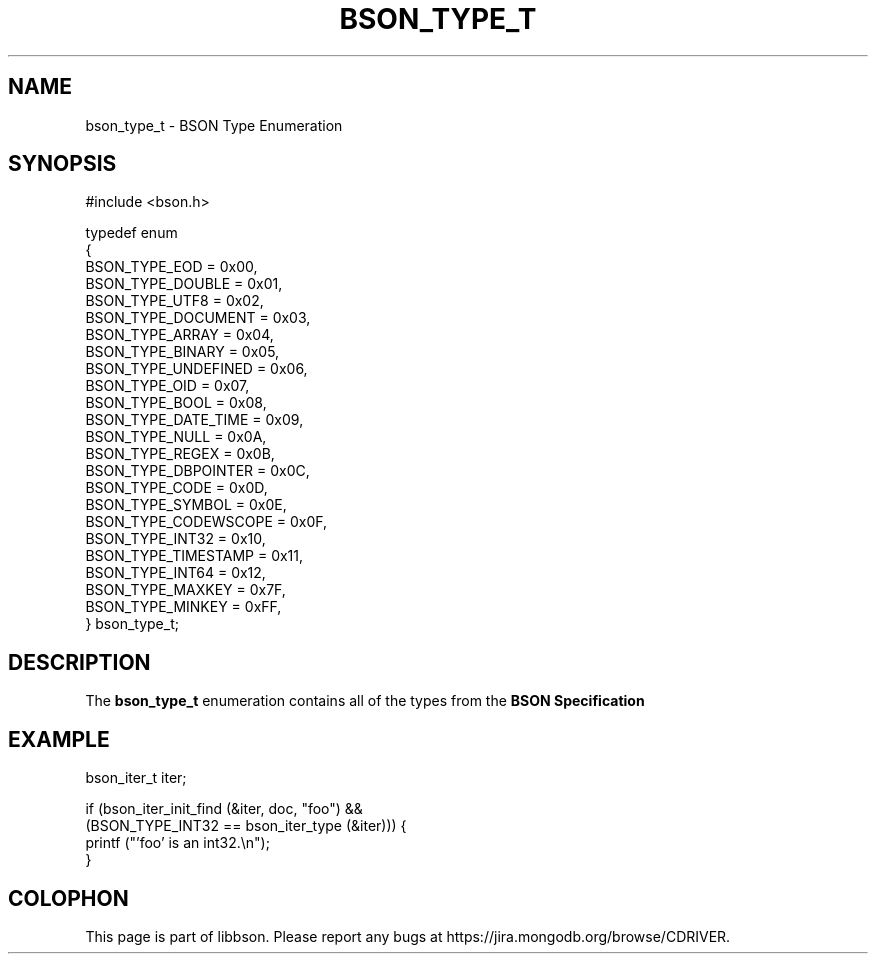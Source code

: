 .\" This manpage is Copyright (C) 2016 MongoDB, Inc.
.\" 
.\" Permission is granted to copy, distribute and/or modify this document
.\" under the terms of the GNU Free Documentation License, Version 1.3
.\" or any later version published by the Free Software Foundation;
.\" with no Invariant Sections, no Front-Cover Texts, and no Back-Cover Texts.
.\" A copy of the license is included in the section entitled "GNU
.\" Free Documentation License".
.\" 
.TH "BSON_TYPE_T" "3" "2016\(hy11\(hy10" "libbson"
.SH NAME
bson_type_t \- BSON Type Enumeration
.SH "SYNOPSIS"

.nf
.nf
#include <bson.h>

typedef enum
{
   BSON_TYPE_EOD        = 0x00,
   BSON_TYPE_DOUBLE     = 0x01,
   BSON_TYPE_UTF8       = 0x02,
   BSON_TYPE_DOCUMENT   = 0x03,
   BSON_TYPE_ARRAY      = 0x04,
   BSON_TYPE_BINARY     = 0x05,
   BSON_TYPE_UNDEFINED  = 0x06,
   BSON_TYPE_OID        = 0x07,
   BSON_TYPE_BOOL       = 0x08,
   BSON_TYPE_DATE_TIME  = 0x09,
   BSON_TYPE_NULL       = 0x0A,
   BSON_TYPE_REGEX      = 0x0B,
   BSON_TYPE_DBPOINTER  = 0x0C,
   BSON_TYPE_CODE       = 0x0D,
   BSON_TYPE_SYMBOL     = 0x0E,
   BSON_TYPE_CODEWSCOPE = 0x0F,
   BSON_TYPE_INT32      = 0x10,
   BSON_TYPE_TIMESTAMP  = 0x11,
   BSON_TYPE_INT64      = 0x12,
   BSON_TYPE_MAXKEY     = 0x7F,
   BSON_TYPE_MINKEY     = 0xFF,
} bson_type_t;
.fi
.fi

.SH "DESCRIPTION"

The
.B bson_type_t
enumeration contains all of the types from the
.B BSON Specification
. It can be used to determine the type of a field at runtime.

.SH "EXAMPLE"

.nf
.nf
bson_iter_t iter;

if (bson_iter_init_find (&iter, doc, "foo") &&
    (BSON_TYPE_INT32 == bson_iter_type (&iter))) {
   printf ("'foo' is an int32.\en");
}
.fi
.fi


.B
.SH COLOPHON
This page is part of libbson.
Please report any bugs at https://jira.mongodb.org/browse/CDRIVER.
